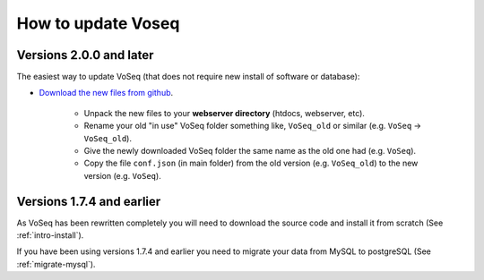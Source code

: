 ^^^^^^^^^^^^^^^^^^^
How to update Voseq
^^^^^^^^^^^^^^^^^^^

Versions 2.0.0 and later
""""""""""""""""""""""""
The easiest way to update VoSeq (that does not require new install of software or database):

* `Download the new files from github <https://github.com/carlosp420/VoSeq/tags>`_.

    * Unpack the new files to your **webserver directory** (htdocs, webserver, etc).
    * Rename your old "in use" VoSeq folder something like, ``VoSeq_old`` or similar (e.g. ``VoSeq`` -> ``VoSeq_old``).
    * Give the newly downloaded VoSeq folder the same name as the old one had (e.g. ``VoSeq``).
    * Copy the file ``conf.json`` (in main folder) from the old version (e.g. ``VoSeq_old``) to the new version (e.g. ``VoSeq``).


Versions 1.7.4 and earlier
""""""""""""""""""""""""""

As VoSeq has been rewritten completely you will need to download the source code
and install it from scratch (See :ref:`intro-install`).

If you have been using versions 1.7.4 and earlier you need to migrate your data
from MySQL to postgreSQL (See :ref:`migrate-mysql`).


